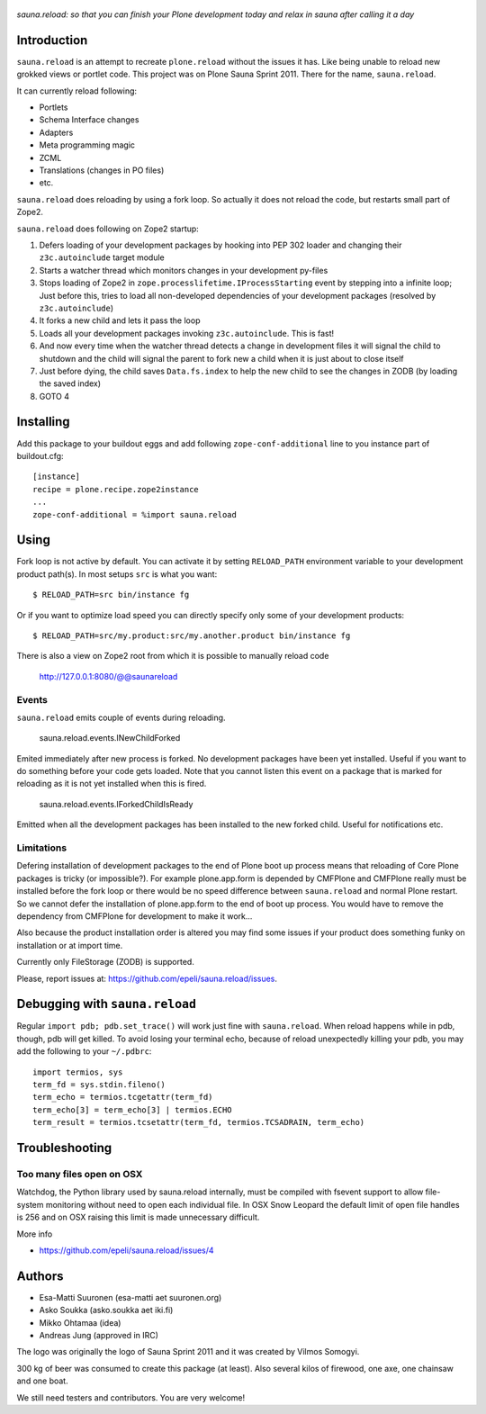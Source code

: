 .. figure:: https://github.com/epeli/sauna.reload/raw/gh-pages/saunasprint_logo.jpg

*sauna.reload: so that you can finish your Plone development today and relax in
sauna after calling it a day*


Introduction
============

``sauna.reload`` is an attempt to recreate ``plone.reload`` without the issues
it has. Like being unable to reload new grokked views or portlet code. This
project was on Plone Sauna Sprint 2011. There for the name, ``sauna.reload``.

It can currently reload following:

*  Portlets

*  Schema Interface changes

*  Adapters

*  Meta programming magic

*  ZCML

* Translations (changes in PO files)

* etc.


``sauna.reload`` does reloading by using a fork loop. So actually it does not
reload the code, but restarts small part of Zope2.


``sauna.reload`` does following on Zope2 startup:

1. Defers loading of your development packages by hooking into PEP 302 loader
   and changing their ``z3c.autoinclude`` target module

2. Starts a watcher thread which monitors changes in your development py-files

3. Stops loading of Zope2 in ``zope.processlifetime.IProcessStarting`` event by
   stepping into a infinite loop; Just before this, tries to load all
   non-developed dependencies of your development packages (resolved by
   ``z3c.autoinclude``)

4. It forks a new child and lets it pass the loop

5. Loads all your development packages invoking ``z3c.autoinclude``. This is
   fast!

6. And now every time when the watcher thread detects a change in development
   files it will signal the child to shutdown and the child will signal
   the parent to fork new a child when it is just about to close itself

7. Just before dying, the child saves ``Data.fs.index`` to help the new child
   to see the changes in ZODB (by loading the saved index)

8. GOTO 4




Installing
==========

Add this package to your buildout eggs and add following
``zope-conf-additional`` line  to you instance part of buildout.cfg::

    [instance]
    recipe = plone.recipe.zope2instance
    ...
    zope-conf-additional = %import sauna.reload


Using
=====

Fork loop is not active by default. You can activate it by setting
``RELOAD_PATH`` environment variable to your development product path(s). In
most setups ``src`` is what you want::

    $ RELOAD_PATH=src bin/instance fg

Or if you want to optimize load speed you can directly specify only some of
your development products::

    $ RELOAD_PATH=src/my.product:src/my.another.product bin/instance fg

There is also a view on Zope2 root from which it is possible to
manually reload code

   http://127.0.0.1:8080/@@saunareload


Events
------

``sauna.reload`` emits couple of events during reloading.

   sauna.reload.events.INewChildForked

Emited immediately after new process is forked. No development packages have
been yet installed.  Useful if you want to do something before your code gets
loaded.  Note that you cannot listen this event on a package that is marked for
reloading as it is not yet installed when this is fired.

   sauna.reload.events.IForkedChildIsReady

Emitted when all the development packages has been installed to the new forked
child.  Useful for notifications etc.


Limitations
-----------

Defering installation of development packages to the end of Plone boot up
process means that reloading of Core Plone packages is tricky (or impossible?).
For example plone.app.form is depended by CMFPlone and CMFPlone really must be
installed before the fork loop or there would be no speed difference between
``sauna.reload`` and normal Plone restart. So we cannot defer the installation
of plone.app.form to the end of boot up process. You would have to remove the
dependency from CMFPlone for development to make it work...

Also because the product installation order is altered you may find some issues
if your product does something funky on installation or at import time.

Currently only FileStorage (ZODB) is supported.

Please, report issues at:
https://github.com/epeli/sauna.reload/issues.



Debugging with ``sauna.reload``
===============================

Regular ``import pdb; pdb.set_trace()`` will work just fine with
``sauna.reload``. When reload happens while in pdb, though, pdb will get
killed. To avoid losing your terminal echo, because of reload unexpectedly killing
your pdb, you may add the following to your ``~/.pdbrc``::

   import termios, sys
   term_fd = sys.stdin.fileno()
   term_echo = termios.tcgetattr(term_fd)
   term_echo[3] = term_echo[3] | termios.ECHO
   term_result = termios.tcsetattr(term_fd, termios.TCSADRAIN, term_echo)

Troubleshooting
==================

Too many files open on OSX
-----------------------------

Watchdog, the Python library used by sauna.reload internally,  
must be compiled with fsevent support to allow file-system monitoring without
need to open each individual file. In OSX Snow Leopard the default limit of open file handles
is 256 and on OSX raising this limit is made unnecessary difficult.

More info

* https://github.com/epeli/sauna.reload/issues/4

Authors
=======

* Esa-Matti Suuronen (esa-matti aet suuronen.org)

* Asko Soukka (asko.soukka aet iki.fi)

* Mikko Ohtamaa (idea)

* Andreas Jung (approved in IRC)


The logo was originally the logo of Sauna Sprint 2011 and it was created by
Vilmos Somogyi.

300 kg of beer was consumed to create this package (at least). Also several
kilos of firewood, one axe, one chainsaw and one boat.


We still need testers and contributors. You are very welcome!


